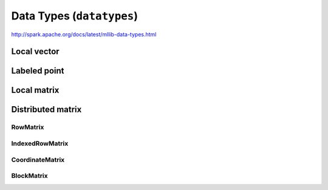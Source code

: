 Data Types (``datatypes``)
""""""""""""""""""""""""""
http://spark.apache.org/docs/latest/mllib-data-types.html



############
Local vector
############

#############
Labeled point
#############

############
Local matrix
############

##################
Distributed matrix
##################

*********
RowMatrix
*********

****************
IndexedRowMatrix
****************

****************
CoordinateMatrix
****************

***********
BlockMatrix
***********

